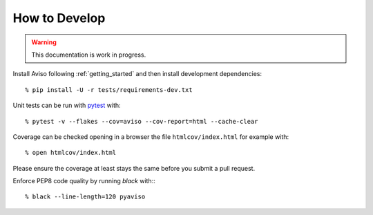 .. _how_to:

.. highlight:: console

How to Develop
==============

.. Warning::
   This documentation is work in progress.
   
Install Aviso following :ref:`getting_started` and then install development dependencies::

    % pip install -U -r tests/requirements-dev.txt

Unit tests can be run with `pytest <https://pytest.org>`_ with::

    % pytest -v --flakes --cov=aviso --cov-report=html --cache-clear

Coverage can be checked opening in a browser the file ``htmlcov/index.html`` for example with::

    % open htmlcov/index.html

Please ensure the coverage at least stays the same before you submit a pull request.

Enforce PEP8 code quality by running `black` with:::

    % black --line-length=120 pyaviso

